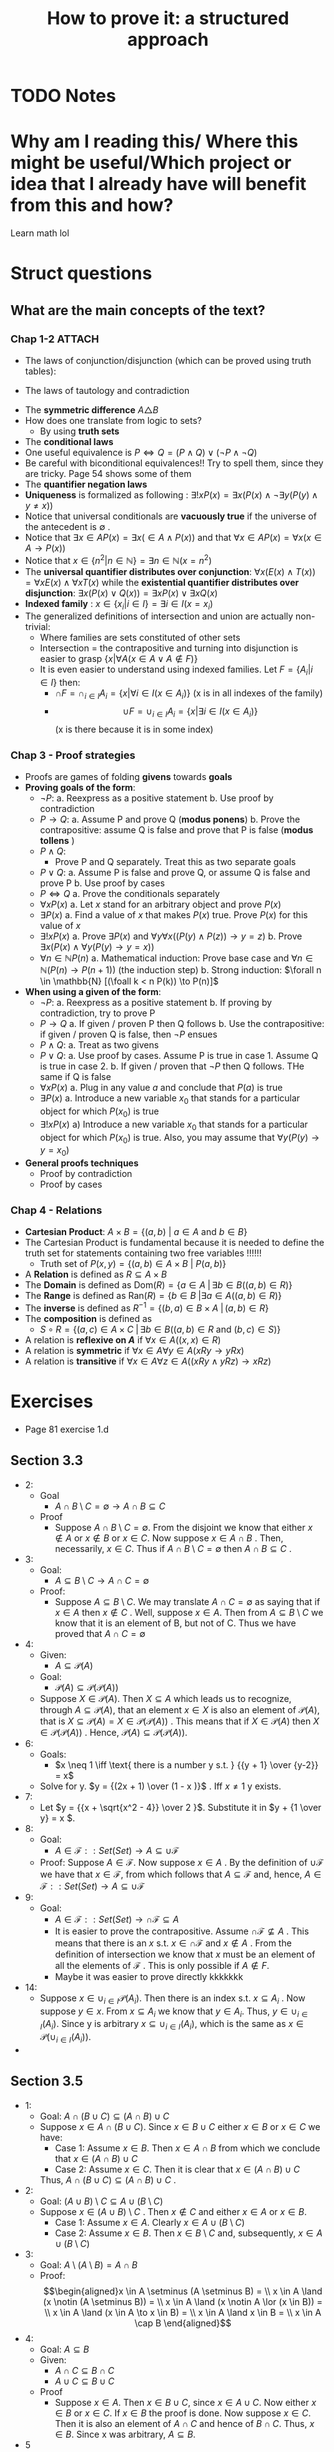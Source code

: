 #+TITLE: How to prove it: a structured approach
#+ROAM_KEY: cite:velleman2019prove
* TODO Notes
:PROPERTIES:
:Custom_ID: velleman2019prove
:NOTER_DOCUMENT: /home/mvmaciel/Drive/Org/pdfs/velleman2019prove.pdf
:AUTHOR: Velleman, D. J.
:JOURNAL:
:DATE:
:YEAR: 2019
:DOI:
:URL:
:END:



* Why am I reading this/ Where this might be useful/Which project or idea that I already have will benefit from this and how?
Learn math lol


* Struct questions

** What are the main concepts of the text?
*** Chap 1-2 :ATTACH:
:PROPERTIES:
:ID:       86e765fd-5b51-40a0-a9d8-551a57235cdd
:END:
- The laws of conjunction/disjunction (which can be proved using truth tables):
  [[attachment:_20210104_181532screenshot.png]]

- The laws of tautology and contradiction

[[attachment:_20210104_182447screenshot.png]]
- The *symmetric difference* \(A \triangle B \)
  [[attachment:_20210104_192435screenshot.png]]
- How does one translate from logic to sets?
  - By using *truth sets*
    [[attachment:_20210104_192708screenshot.png]]
- The *conditional laws*
  [[attachment:_20210105_103902screenshot.png]]
- One useful equivalence is  \(P \iff Q = (P \land Q) \lor ( \neg P \land \neg Q) \)
- Be careful with biconditional equivalences!! Try to spell them, since they are tricky. Page 54 shows some of them
- The *quantifier negation laws*
  [[attachment:_20210105_111322screenshot.png]]
- *Uniqueness* is formalized as following : \(\exists !x P(x) = \exists x (P(x) \land \neg \exists y (P(y) \land y\neq x))\)
- Notice that universal conditionals are *vacuously true* if the universe of the antecedent is \(\emptyset\)  .
- Notice that \(\exists x \in A P(x) = \exists x ( \in A \land P(x))\) and that  \(\forall x \in A P(x) = \forall x (x \in A \rightarrow P(x))\)
- Notice that \(x \in \{n^2 | n \in \mathbb{N}\} = \exists n \in \mathbb{N}(x = n^2)\)
- The *universal quantifier distributes over conjunction*: \( \forall x (E(x)
  \land T(x)) = \forall x E(x) \land \forall x T(x) \) while the *existential
  quantifier distributes over disjunction*: \(\exists x (P(x) \lor Q(x)) =
  \exists x P(x) \lor \exists x Q(x)\)
- *Indexed family* : \( x \in \{ x_i | i \in I\} = \exists i \in I(x = x_i) \)
- The generalized definitions of intersection and union are actually non-trivial:
  [[attachment:_20210105_135306screenshot.png]]
  + Where families are sets constituted of other sets
  + Intersection = the contrapositive and turning into disjunction is easier to grasp \(\{x| \forall A (x \in A \lor A \notin F)\}\)
  + It is even easier to understand using indexed families. Let \(F = \{A_i | i \in I\}\) then:
    - \(\cap F = \cap _{i \in I}A_i =\{x | \forall i \in I (x \in A_i)\}\)   (x is in all indexes of the family)
    - \[ \cup F = \cup_ {i \in I} A_i = \{x | \exists i \in I (x \in A_i ) \} \] (x is there because it is in some index)
*** Chap 3 - Proof strategies
- Proofs are games of folding *givens* towards *goals*
- *Proving goals of the form*:
  - \(\neg P\):
    a. Reexpress as a positive statement
    b. Use proof by contradiction
  - \(P \to Q\):
    a. Assume P and prove Q (*modus ponens*)
    b. Prove the contrapositive: assume Q is false and prove that P is false (*modus tollens* )
  - \(P \land Q\):
    - Prove P and Q separately. Treat this as two separate goals
  - \(P \lor Q\):
    a. Assume P is false and prove Q, or assume Q is false and prove P
    b. Use proof by cases
  - \( P \iff Q\)
    a. Prove the conditionals separately
  - \(\forall x P(x)\)
    a. Let \(x\) stand for an arbitrary object and prove \(P(x)\)
  - \(\exists P(x)\)
    a. Find a value of \(x\) that makes \(P(x)\) true. Prove \(P(x)\) for this value of \(x\)
  - \(\exists !x P(x)\)
    a. Prove \(\exists P(x)\) and \(\forall y \forall x ((P(y) \land P(z)) \to y = z)\)
    b. Prove \(\exists x ( P(x)  \land \forall y (P(y) \to y = x)  ) \)
  - \(\forall n \in \mathbb{N} P(n)\)
    a. Mathematical induction: Prove base case and \(\forall n \in \mathbb{N} (P(n) \to P(n+1))\) (the induction step)
    b. Strong induction: \(\forall n \in \mathbb{N} [(\foall k < n P(k)) \to P(n)]\)
- *When using a given of the form*:
  - \(\neg P\):
    a. Reexpress as a positive statement
    b. If proving by contradiction, try to prove P
  - \(P \to Q\)
    a. If given / proven P then Q follows
    b. Use the contrapositive: if given / proven Q is false, then \(\neg P\) ensues
  - \(P \land Q\):
    a. Treat as two givens
  - \(P \lor Q\):
    a. Use proof by cases. Assume P is true in case 1. Assume Q is true in case 2.
    b. If given / proven that \(\neg P\) then Q follows. THe same if Q is false
  - \(\forall x P(x)\)
    a. Plug in any value \(a\) and conclude that \(P(a)\) is true
  - \(\exists P(x)\)
    a. Introduce a new variable \(x_0\) that stands for a particular object for which \(P(x_0)\) is true
  - \(\exists !x P(x)\)
    a) Introduce a new variable \(x_0\) that stands for a particular object for
      which \(P(x_0)\) is true. Also, you may assume that \(\forall y (P(y) \to y=x_0)\)
- *General proofs techniques*
  - Proof by contradiction
  - Proof by cases
*** Chap 4 - Relations
- *Cartesian Product*:
  \(A \times B = \{(a,b) \text{  } | \text{  } a \in A \text{ and } b \in B\}\)
- The Cartesian Product is fundamental because it is needed to define the truth set for statements containing two free variables !!!!!!
  + Truth set of \(P(x,y) = \{(a,b) \in A \times B \text{  } | \text{  } P(a,b)\}\)
- A *Relation* is defined as \(R \subseteq A \times B\)
- The *Domain* is defined as \(\text{Dom}(R) = \{a \in A \; | \,  \exists b \in B ((a,b) \in R)\}\)
- The *Range* is defined as  \(\text{Ran}(R) = \{b \in B \; | \exists a \in A ((a,b) \in R)\}\)
- The *inverse* is defined as \(R^{-1} = \{(b,a) \in B \times A \; | \,  (a,b) \in R \}\)
- The *composition* is defined as
  - \(S \circ R = \{(a,c) \in A \times C \; | \, \exists b \in B ((a,b) \in R \text{ and } (b,c) \in S)\}\)
- A relation is *reflexive on \(A\)* if \(\forall x \in A((x,x) \in R)\)
- A relation is *symmetric* if \(\forall x \in A \forall y \in A (xRy \to yRx)\)
- A relation is *transitive* if \(\forall x \in A \forall  z \in A ((xRy \land yRz) \to xRz)\)

* Exercises
- Page 81 exercise 1.d
** Section 3.3
- 2:
  + Goal
    - \(A
      \cap
       B
        \setminus
         C =
          \emptyset
          \to
          A \cap B
           \subseteq
            C\)
  + Proof
    - Suppose \(A \cap B \setminus C = \emptyset\). From the disjoint we know
      that either \(x \notin A\) or \(x \notin B\) or \(x \in C\). Now suppose \(x \in A \cap B \) . Then, necessarily, \(x \in C\). Thus if \(A \cap B \setminus C = \emptyset\) then  \(A \cap B \subseteq C\) .
- 3:
  - Goal:
    - \(A \subseteq B\setminus C \to A \cap C = \emptyset\)
  - Proof:
    - Suppose \(A \subseteq B\setminus C \). We may translate \(A \cap C = \emptyset\) as saying that if \(x \in A\) then \(x \notin C\) . Well, suppose \(x \in A\). Then from \(A \subseteq B\setminus C \) we know that it is an element of B, but not of C. Thus we have proved that \(A \cap C = \emptyset \)
- 4:
  - Given:
    - \(A \subseteq \mathcal{P}(A)\)
  - Goal:
    - \(\mathcal{P}(A) \subseteq \mathcal{P}(\mathcal{P}(A))\)
  - Suppose \(X \in \mathcal{P}(A)\). Then  \(X \subseteq A\) which leads us to recognize, through \(A \subseteq \mathcal{P}(A)\),  that an element \(x \in X\)  is also an element of \(\mathcal{P}(A)\), that is \(X \subseteq \mathcal{P}(A) = X \in \mathcal{P}(\mathcal{P}(A))\) . This means that if \(X \in \mathcal{P}(A)\) then \(X \in \mathcal{P}(\mathcal{P}(A))\) . Hence, \(\mathcal{P}(A) \subseteq \mathcal{P}(\mathcal{P}(A))\).
- 6:
  - Goals:
    - \(x \neq 1 \iff \text{ there is a number y s.t. } {{y + 1} \over {y-2}} = x\)
  - Solve for y. \(y = {(2x + 1) \over (1 - x )}\) . Iff \(x \neq 1\) y exists.
- 7:
  - Let \(y =  {{x + \sqrt{x^2 - 4}} \over 2 }\). Substitute it in \(y + {1 \over y} = x \).
- 8:
  - Goal:
    - \( A \in \mathcal{F}::Set(Set) \to A \subseteq \cup\mathcal{F}\)
  - Proof:
    Suppose \(A \in \mathcal{F}\). Now suppose \(x \in A\) . By the definition of \(\cup \mathcal{F}\) we have that \(x \in \mathcal{F}\), from which follows that \(A \subseteq \mathcal{F}\) and, hence, \( A \in \mathcal{F}::Set(Set) \to A \subseteq \cup\mathcal{F}\)
- 9:
  - Goal:
    - \( A \in \mathcal{F}::Set(Set) \to  \cap\mathcal{F} \subseteq A\)
    - It is easier to prove the contrapositive. Assume \( \cap\mathcal{F} \not\subseteq A\) . This means that there is an \(x\) s.t. \(x\in \cap \mathcal{F}\) and \(x \notin A\) . From the definition of intersection we know that \(x\) must be an element of all the elements of \(\mathcal{F}\) . This is only possible if \(A \notin F\).
    - Maybe it was easier to prove directly kkkkkkk
- 14:
  - Suppose \(x \in \cup_{i \in I}
     \mathcal{P}(A_i)
     \). Then there is an index s.t. \(x \subseteq A_i\) . Now suppose \(y \in x\). From \(x \subseteq A_i\) we know that \(y \in A_i\). Thus, \( y\in \cup_{i \in I}(A_i)\). Since y is arbitrary \(x \subseteq \cup_{i \in I}(A_i) \), which is the same as \(x \in
     \mathcal{P}(\cup_{i \in I} (A_i))\).
-
** Section 3.5
- 1:
  + Goal: \(A \cap (B \cup C) \subseteq (A \cap B) \cup C\)
  + Suppose \(x \in A \cap (B \cup C)\). Since \(x \in B \cup C\) either \(x \in B\) or \(x \in C\) we have:
    - Case 1: Assume \(x \in B\). Then \(x \in A \cap B\) from which we conclude that \(x \in (A \cap B) \cup C\)
    - Case 2: Assume \(x \in C\). Then it is clear that \(x \in (A \cap B) \cup C\)
    Thus, \(A \cap (B \cup C) \subseteq (A \cap B) \cup C\) .
- 2:
  - Goal: \( (A \cup B) \setminus C
    \subseteq
    A \cup (B \setminus C)
    \)
  - Suppose \(x \in (A \cup B) \setminus C\) . Then \(x \notin C\) and either \(x \in A\) or \(x \in B\).
    - Case 1: Assume \( x \in A\). Clearly \(x \in     A \cup (B \setminus C) \)
    - Case 2: Assume \(x \in B\). Then \( x \in B \setminus C\) and, subsequently, \(x \in A \cup (B \setminus C)\)
- 3:
  - Goal: \(A \setminus (A \setminus B) = A \cap B\)
  - Proof:
               \[\begin{aligned}x \in A \setminus  (A \setminus B) = \\
    x \in A \land (x \notin (A \setminus B))  = \\
    x \in A \land  (x \notin A \lor (x \in B)) = \\
    x \in A \land (x \in A \to x \in B)  = \\
    x \in A \land x \in B = \\
    x \in A \cap B
    \end{aligned}\]
- 4:
  - Goal: \(A \subseteq B\)
  - Given:
    + \(A \cap C \subseteq B \cap C\)
    + \(A \cup C \subseteq B \cup C\)
  - Proof
    - Suppose \(x \in A\). Then \(x \in B \cup C\), since \(x \in A \cup C\). Now either \(x \in B \) or \(x \in C\). If \(x \in B\) the proof is done. Now suppose \(x \in C\). Then it is also an element of \(A \cap C\) and hence of \(B\cap C\). Thus, \(x \in B\). Since x was arbitrary, \( A \subseteq B\).
- 5
  - Goal: \(A \triangle B \subseteq A \to B \subseteq A\)
  - Suppose \(A \triangle B \subseteq A\). Now either \(x \in B \to x \in A\)  or \(x \in A \to x \in B\). The first case is trivial. The second can be proven by using the contrapositive.
- 6
  - Goal: \(A \cup C \subseteq B \cup C \iff
    A \setminus C \subseteq B \setminus C\)
  - Proof:
    - \((\Rightarrow)\): Suppose \(x \in A \setminus C\). Then we know, from \(A \cup C\) that \(x \in B \cup C\). Now, either \(x \in B\) or \(x \in C\). We already know that \(x \notin C\). Hence, \(x \in B \setminus C\). Thus, \(    A \setminus C \subseteq B \setminus C\)
    - The converse is similar.
- 7
  - Goal: Let \(A::Set\) and \(B::Set\). \(\mathcal{P}(A) \cup \mathcal{P}(B) \subseteq \mathcal{P}(A\cup B)\).
  - Proof
    - Case 1 : \(x \in \mathcal{P}(A) \). Then \(x \subseteq A\). Hence, for any \(a \in x\) we know that it \(a \in A \cup B\). Since a is arbitrary it follows that x \(\subseteq A \cup B = x \in \mathcal{P}(A \cup B)\).
  - Case 2 is identical
- 10
  - Goal: \(|x - 3| > 3 \\to x^2 > 6x \)
  - Case 1:
    - Suppose \(|x-3| = x-3\). Then \(x-3 > 3 \to x >6 \to x^2 > 6x\)
  - Case 2:
    - Suppose \(|x - 3| = 3 - x \). Then \(3-x > 3 \to x < 0 \to x^2 > 0 \to x^2 > 6x\)
- 13
  - Let x even and let x odd and prove separately through substitution
** Section 3.6
- 2
  - Goal: \(\forall x \in \mathbb{R} \exists y (x^2y = x - y)\)
  - Proof:
    - (Existence): Let \(y = {x \over {x^2 + 1}}\). Then
      \[\begin{aligned}
      x - y = \\
      x - {x \over {x^2 + 1 }} = \\
      {{x^3 + x - x} \over {x^2 + 1}} = \\
      {{x^3}  \over {x^2 + 1 }} = \\
      x^2 {x \over {x^2 + 1}} = \\
      x^2 y
      \end{aligned} \]
    - (Uniqueness). Let \(x^2z = x -z \). Then
      \[
      x^2z = x -z \iff
       x^2z + z = x
       \\  \iff \\
        z(x^2 + 1) = x
        \\  \iff \\
        z = {x \over {x^2 + 1}}
         = y
        \]
- 3
  - Goal : \(\forall x \exists ! y(x \neq 0 \land x \neq 1 \to \frac{y}{x}  = y - x )\)
  - Proof :
    - (Existence): Let \(y = \frac{x^2}{x-1}\). Then we have that
      \[\begin{aligned}
      y - x = \\
      {x^2 \over {x-1} } - x = \\
      {x \over {x - 1}} = \\
      {x^2 \over {x^2 - x}} = \\
      {x^2 \over {x - 1}} {1 \over x} = \\
      {{x^2 \over {x-1}} \over x} = \\
      {y \over x}
      \end{aligned}\]
    - (Uniqueness) Same logic of exercise 1. Find that through algebraic manipulation \(z = y\).
- 4:
  - Goal : \(\forall x ( x \neq 0 \to \exists y \forall z (zy = {z \over x}))\)
  - Proof : easy, same as inchmeal.io proof
    - (Existence)
    - (Uniqueness)
- 5:
  a.
     - Goal: \(\cup!\mathcal{F} \subseteq \cup \mathcal{F}\)
       - Easy peasy. Suppose \(x \in \cup!\mathcal{F}\). Then there is an \(A_0 \in \mathcal{F} \) s.t. \(x \in A_0\). From that we already know that \(x \in \mathcal{F}\). Since x is arbitrary it follows that  \(\cup!\mathcal{F} \subseteq \cup \mathcal{F}\).
  b.
     - Bored
- 6:
  a. A = \(\emptyset\)
  b. A = U
- 7:
  a. U
  b. \(\emptyset\)
- 8:
  a. \(U \setminus A\)
  b. \(U \setminus A\)
- 9:
  a. \(\emptyset\)
  b. \(A\)
  c. \(A \triangle B\)
  d. A
- 10: TODO
- 11: TODO
- 12: TODO



** Section 4.1
- 9
  - Goal : \(\forall A,B,C ((A \times B) \setminus (C \times D) = [A \times (B \setminus D)] \cup [(A \setminus C) \times B])\)
  - Proof:
     \[\begin{aligned}
    \text{ let x } = (a,b) \\
    x \in (A \times B) \setminus (C \times D) \iff \\
    x \in (A \times B) \land  x \notin (C \times D) \iff \\
    (a \in A \land b \in B) \land \neg (a \in C \land b \in D)  \iff \\
    (a \in A \land b \in B) \land (a \notin C \lor b \notin D) \iff \\
    (a \in A \land b \in B \land b \notin D) \lor (a \in A \land a \notin C \land b \in B) \iff \\
    x \in [A \times (B \setminus D)] \cup [(A \setminus C) \times B])
     \end{aligned}\]

- 10
  - Goal: \((A \times B) \cap (C \times D) = \emptyset
     \to (A \cap C = \emptyset)  \lor (B \cap C = \emptyset)\)
  - Suppose \(A \cap C\) are not disjoint and the same for \(B \cap D\). Then there is an \(a_0 \in A \cap C \) and a \(b_0 \in B \cap D\). Consequently, \((a,b) \in A \times B\) and \((a,b) \in C \times D\), which is equivalent to saying that \((a,b) \in (A \times B) \cap (C \times D)\). Hence \((A \times B) \cap (C \times D) \neq \emptyset\). Since \((a,b) \) is arbitrary:
      \((A \times B) \cap (C \times D) = \emptyset
     \to (A \cap C = \emptyset)  \lor (B \cap C = \emptyset)\)
- 11
  a. Goal:
     \(\cup_{i \in I}(A_i \times B_i) \subseteq (\cup_{i \in I}A_i) \times (\cup_{i \in I}B_i)\).
     - Suppose \((a,b) \in \cup_{i \in I}(A_i \times B_i)\). Then there is an \(i \in I \) s.t. \((a,b) \in A_i \times B_i\). Since \(a \in A_i\) we know that \(a \in  \cup_{i \in I} A\). Analogously for \(b\). Hence, \((a,b) \in (\cup_{i \in I}B_i)\).

     -

  b. It is only the other side of the iff. Or a string of equivalences.



** Section 4.2
- 6
  - a
    - Goal: \(\text{Ran}(R^{-1}) = \text{Dom}(R) \)
      + Proof: Let \( (a,b) \in R\). Then \(\text{Dom}(R) = \{a \in A \; | \,  \exists b \in B ((a,b) \in R)\} = \{a \in A \; | \,  \exists b \in B ((b,a) \in R^{-1})\} = Ran(R^{-1}) \)
  - c
    - Goal : \(T \circ (S \circ R) = (T \circ S) \circ R\)
    - Proof:
      - Let :
        - \( R \subseteq A \times B\)
        - \( S \subseteq B \times C\)
        - \( T \subseteq C \times D\)
      - \[\begin{aligned}T \circ (S \circ R) = \\
         {(a,d) \in A \times D | \exists c \in C( (a,c) \in A \times C ( \exists b \in B ((a,b) \in A \times B) \text{ and } (b,c) \in B \times C) \text{ and } (c,d) \in C \times D)) = \\
         {(a,d) \in A \times D | \exists c \in C \exists b \in B( (a,c) \in A \times C  \text{ and }    (a,b) \in A \times B \text{ and } (b,c) \in B \times C \text{ and } (c,d) \in C \times D))  = \\
         {(a,d) \in A \times D |  \exists b \in B(  (a,b) \in R \text{ and } (b,d) \in T \circ S))            = \\
         (T \circ S) \circ R         \]
  - d :
    - Goal : \((S \circ R)^{-1} = R^{-1} \circ S^{-1}\)
    - Proof: (I was too lazy to write down a proper proof)
      \((c, a) \in (S \circ R)^{-1} \iff \exists b \in B (b \in (c,b) \in R^{-1} \text{ and } (b, c) \in S^{-1}) \iff (c,a) \in  R^{-1} \circ S^{-1}\)
- 9:
  + a) true and easy to prove.
  + b) Suppose \(R \subseteq S\) Now suppose \((b,a) \in R^{-1}\) then \((a,b) \in R  \) then \((a,b) \in S\) then \((b,a) \in S^{-1}\).
  + c)
    -  (\(\Rightarrow\)) Suppose \((b,a) \in  (R \cup S)^{-1} \iff (a,b) \in R \cup S \)
      - Case 1: \((a,b) \in R\) then \((b,a) \in R^{-1} \to (b,a) \in R^{-1} \cup S^{-1}\)
      - Case 2: The same for \(S\)
    -((\(\Leftarrow\)) Also case based
- 10
  - Interesting, I have to show that there is no \(b\). Too lazy now.



** Section 4.3
- 4
  - a: none
  - b: transitive
    + (a,b), (a,d)
    + (b,a), (b,d)
  - c: symmetric, reflexive and transitive
  - d: transitive
** What are the laws of conjunction/disjunction? :fc:
:PROPERTIES:
:FC_CREATED: 2021-01-04T21:19:54Z
:FC_TYPE:  normal
:ID:       c692adcd-b1cf-4bb7-9e3c-bb82fa4e191d
:END:
:REVIEW_DATA:
| position | ease | box | interval | due                  |
|----------+------+-----+----------+----------------------|
| front    |  2.5 |   0 |        0 | 2021-01-04T21:19:54Z |
:END:

*** Back :ATTACH:

[[attachment:_20210104_182005screenshot.png]]
** How does one translate from logic to sets? :fc:
:PROPERTIES:
:FC_CREATED: 2021-01-04T22:27:35Z
:FC_TYPE:  normal
:ID:       8f7810e1-4dcd-463c-8bc6-ea32c64c9d3b
:END:
:REVIEW_DATA:
| position | ease | box | interval | due                  |
|----------+------+-----+----------+----------------------|
| front    |  2.5 |   0 |        0 | 2021-01-04T22:27:35Z |
:END:

*** Back :ATTACH:
By using *truth sets*

[[attachment:_20210104_192750screenshot.png]]
]
